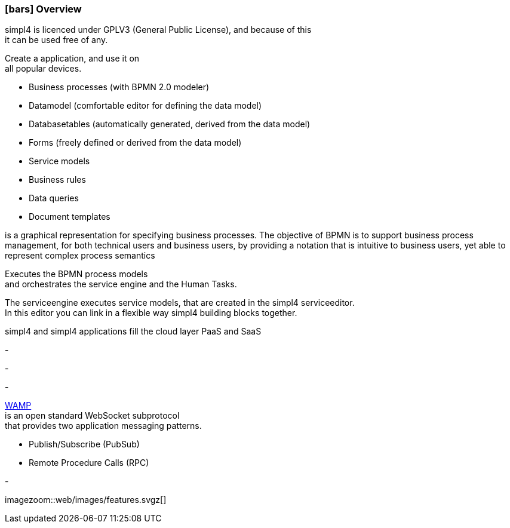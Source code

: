 :linkattrs:

=== icon:bars[size=1x,role=black] Overview ===

[CI,header="Open-Source- development environment"]
simpl4 is licenced under GPLV3 (General Public License), and because of this +
it can be used free of any.
[CI,header="Flexible responsive applications because of HTML5-Frontend for Smartphones, Tablets and Desktops"]
Create a application, and use it on +
all popular devices.
[CI,header="Quickly create processes,tables, forms ..."]
--
* Business processes (with BPMN 2.0 modeler)
* Datamodel (comfortable editor for defining the data model) 
* Databasetables (automatically generated, derived from the data model) 
* Forms (freely defined or derived from the data model)
* Service models
* Business rules 
* Data queries
* Document templates
--
[CI,header="BPMN 2.0 – Business Process Model and Notation"]
--
is a graphical representation for specifying business processes.
The objective of BPMN is to support business process management, for both technical users and business users, by providing a notation that is intuitive to business users, yet able to represent complex process semantics
--
[CI,header="Business-Process-Engine"]
--
Executes the BPMN process models +
and orchestrates the service engine and the Human Tasks.
--
[CI,header="Service-Engine"]
--
The serviceengine executes service models, that are created in the simpl4 serviceeditor. +
In this editor you can link in a flexible way simpl4 building blocks together.
--
[CI,header="Cloud-ready (PaaS,SaaS)"]
simpl4 and simpl4 applications fill the cloud layer PaaS and SaaS
[CI,header="Integration of existing software systems"]
-
[CI,header="Development in the browser"]
-
[CI,header="Minimal Project-Setup"]
-
[CI,header="Web Application Messaging Protocol (Websocket Subprotocol)"]
--
link:https://en.wikipedia.org/wiki/Web_Application_Messaging_Protocol[WAMP,window="_blank"] + 
is an open standard WebSocket subprotocol +
that provides two application messaging patterns.

* Publish/Subscribe (PubSub) 
* Remote Procedure Calls (RPC)
--
[CI,header="Git-based simpl4-Application-Store"]
-

[.imageblock.left.width600]
imagezoom::web/images/features.svgz[]
